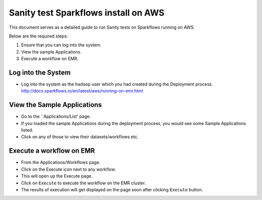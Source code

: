 Sanity test Sparkflows install on AWS
============================

This document serves as a detailed guide to run Sanity tests on Sparkflows running on AWS.

Below are the required steps:

1. Ensure that you can log into the system.
2. View the sample Applications.
3. Execute a workflow on EMR.

Log into the System
-------------------

* Log into the system as the ``hadoop`` user which you had created during the Deployment process.
  http://docs.sparkflows.io/en/latest/aws/running-on-emr.html

View the Sample Applications
----------------------------

* Go to the ``Applications/List' page.
* If you loaded the sample Applications during the deployment process, you would see some Sample Applications listed.
* Click on any of those to view their datasets/workflows etc.

Execute a workflow on EMR
------------------

* From the Applications/Workflows page.
* Click on the Execute icon next to any workflow.
* This will open up the Execute page.
* Click on ``Execute`` to execute the workflow on the EMR cluster.
* The results of execution will get displayed on the page soon after clicking ``Execute`` button.
